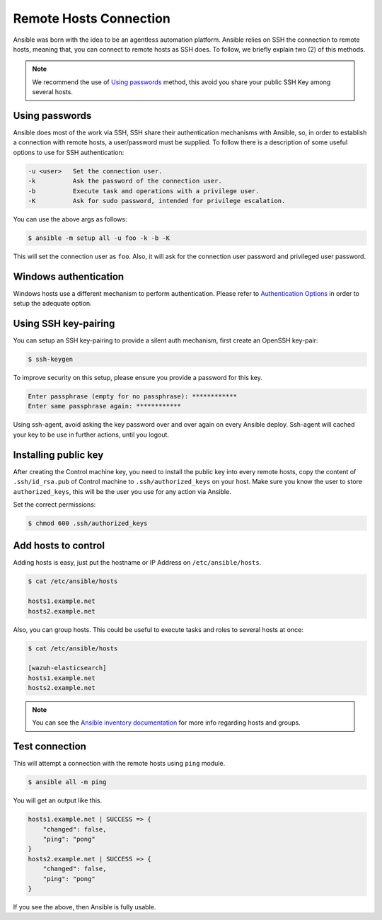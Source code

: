 .. Copyright (C) 2019 Wazuh, Inc.

.. _setup_ansible_hosts:

Remote Hosts Connection
============================

Ansible was born with the idea to be an agentless automation platform. Ansible relies on SSH the connection to remote hosts, meaning that, you can connect to remote hosts as SSH does. To follow, we briefly explain two (2) of this methods.

.. note:: We recommend the use of `Using passwords`_ method, this avoid you share your public SSH Key among several hosts.

Using passwords
-------------------

Ansible does most of the work via SSH, SSH share their authentication mechanisms with Ansible, so, in order to establish a connection with remote hosts, a user/password must be supplied. To follow there is a description of some useful options to use for SSH authentication:

.. code-block:: bash

  -u <user>   Set the connection user.
  -k          Ask the password of the connection user.
  -b          Execute task and operations with a privilege user.
  -K          Ask for sudo password, intended for privilege escalation.

You can use the above args as follows:

.. code-block:: bash

  $ ansible -m setup all -u foo -k -b -K

This will set the connection user as ``foo``. Also, it will ask for the connection user password and privileged user password.

Windows authentication
----------------------

Windows hosts use a different mechanism to perform authentication. Please refer to `Authentication Options <http://docs.ansible.com/ansible/latest/intro_windows.html#authentication-options>`_ in order to setup the adequate option.

Using SSH key-pairing
----------------------

You can setup an SSH key-pairing to provide a silent auth mechanism, first create an OpenSSH key-pair:

.. code-block:: bash

  $ ssh-keygen

To improve security on this setup, please ensure you provide a password for this key.

.. code-block:: bash

  Enter passphrase (empty for no passphrase): ************
  Enter same passphrase again: ************

Using ssh-agent, avoid asking the key password over and over again on every Ansible deploy. Ssh-agent will cached your key to be use in further actions, until you logout.

Installing public key
---------------------

After creating the Control machine key, you need to install the public key into every remote hosts, copy the content of ``.ssh/id_rsa.pub`` of Control machine to ``.ssh/authorized_keys`` on your host. Make sure you know the user to store ``authorized_keys``, this will be the user you use for any action via Ansible.

Set the correct permissions:

.. code-block:: bash

  $ chmod 600 .ssh/authorized_keys

Add hosts to control
----------------------

Adding hosts is easy, just put the hostname or IP Address on ``/etc/ansible/hosts``.

.. code-block:: bash

  $ cat /etc/ansible/hosts

  hosts1.example.net
  hosts2.example.net

Also, you can group hosts. This could be useful to execute tasks and roles to several hosts at once:

.. code-block:: bash

  $ cat /etc/ansible/hosts

  [wazuh-elasticsearch]
  hosts1.example.net
  hosts2.example.net

.. note:: You can see the `Ansible inventory documentation <http://docs.ansible.com/ansible/intro_inventory.html>`_ for more info regarding hosts and groups.

Test connection
-----------------

This will attempt a connection with the remote hosts using ``ping`` module.

.. code-block:: bash

  $ ansible all -m ping

You will get an output like this.

.. code-block:: bash

  hosts1.example.net | SUCCESS => {
      "changed": false,
      "ping": "pong"
  }
  hosts2.example.net | SUCCESS => {
      "changed": false,
      "ping": "pong"
  }

If you see the above, then Ansible is fully usable.
